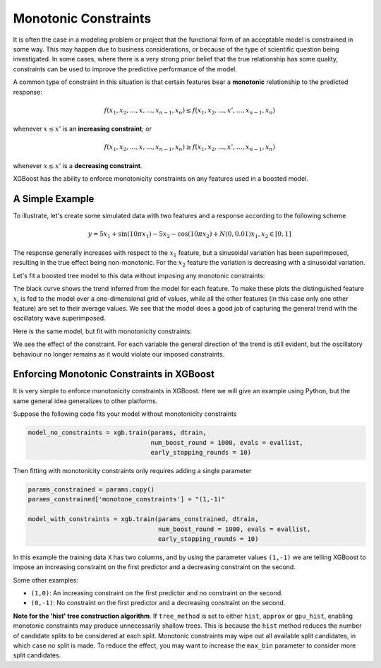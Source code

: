 #####################
Monotonic Constraints
#####################

It is often the case in a modeling problem or project that the functional form of an acceptable model is constrained in some way. This may happen due to business considerations, or because of the type of scientific question being investigated.  In some cases, where there is a very strong prior belief that the true relationship has some quality, constraints can be used to improve the predictive performance of the model.

A common type of constraint in this situation is that certain features bear a **monotonic** relationship to the predicted response:

.. math::

  f(x_1, x_2, \ldots, x, \ldots, x_{n-1}, x_n) \leq f(x_1, x_2, \ldots, x', \ldots, x_{n-1}, x_n)

whenever :math:`x \leq x'` is an **increasing constraint**; or

.. math::

  f(x_1, x_2, \ldots, x, \ldots, x_{n-1}, x_n) \geq f(x_1, x_2, \ldots, x', \ldots, x_{n-1}, x_n)

whenever :math:`x \leq x'` is a **decreasing constraint**.

XGBoost has the ability to enforce monotonicity constraints on any features used in a boosted model.

****************
A Simple Example
****************

To illustrate, let's create some simulated data with two features and a response according to the following scheme

.. math::

  y = 5 x_1 + \sin(10 \pi x_1) - 5 x_2 - \cos(10 \pi x_2) + N(0, 0.01)
  x_1, x_2 \in [0, 1]

The response generally increases with respect to the :math:`x_1` feature, but a sinusoidal variation has been superimposed, resulting in the true effect being non-monotonic.  For the :math:`x_2` feature the variation is decreasing with a sinusoidal variation.

.. image:: https://raw.githubusercontent.com/dmlc/web-data/master/xgboost/monotonic/two.feature.sample.data.png
  :alt: Data in sinusoidal fit

Let's fit a boosted tree model to this data without imposing any monotonic constraints:

.. image:: https://raw.githubusercontent.com/dmlc/web-data/master/xgboost/monotonic/two.feature.no.constraint.png
  :alt: Fit of Model with No Constraint

The black curve shows the trend inferred from the model for each feature.  To make these plots the distinguished feature :math:`x_i` is fed to the model over a one-dimensional grid of values, while all the other features (in this case only one other feature) are set to their average values.  We see that the model does a good job of capturing the general trend with the oscillatory wave superimposed.

Here is the same model, but fit with monotonicity constraints:

.. image:: https://raw.githubusercontent.com/dmlc/web-data/master/xgboost/monotonic/two.feature.with.constraint.png
  :alt: Fit of Model with Constraint

We see the effect of the constraint.  For each variable the general direction of the trend is still evident, but the oscillatory behaviour no longer remains as it would violate our imposed constraints.

******************************************
Enforcing Monotonic Constraints in XGBoost
******************************************

It is very simple to enforce monotonicity constraints in XGBoost.  Here we will give an example using Python, but the same general idea generalizes to other platforms.

Suppose the following code fits your model without monotonicity constraints

.. code-block:: python

  model_no_constraints = xgb.train(params, dtrain,
                                   num_boost_round = 1000, evals = evallist,
                                   early_stopping_rounds = 10)

Then fitting with monotonicity constraints only requires adding a single parameter

.. code-block:: python

  params_constrained = params.copy()
  params_constrained['monotone_constraints'] = "(1,-1)"

  model_with_constraints = xgb.train(params_constrained, dtrain,
                                     num_boost_round = 1000, evals = evallist,
                                     early_stopping_rounds = 10)

In this example the training data ``X`` has two columns, and by using the parameter values ``(1,-1)`` we are telling XGBoost to impose an increasing constraint on the first predictor and a decreasing constraint on the second.

Some other examples:

- ``(1,0)``: An increasing constraint on the first predictor and no constraint on the second.
- ``(0,-1)``: No constraint on the first predictor and a decreasing constraint on the second.


**Note for the 'hist' tree construction algorithm**.
If ``tree_method`` is set to either ``hist``, ``approx`` or ``gpu_hist``, enabling
monotonic constraints may produce unnecessarily shallow trees. This is because the
``hist`` method reduces the number of candidate splits to be considered at each
split. Monotonic constraints may wipe out all available split candidates, in which case no
split is made. To reduce the effect, you may want to increase the ``max_bin`` parameter to
consider more split candidates.
